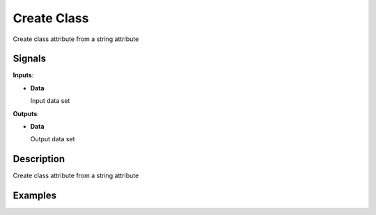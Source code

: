 Create Class
============

.. figure:: icons/create_class.png

Create class attribute from a string attribute

Signals
-------

**Inputs**:

-  **Data**

   Input data set

**Outputs**:

-  **Data**

   Output data set

Description
-----------

Create class attribute from a string attribute

Examples
--------

